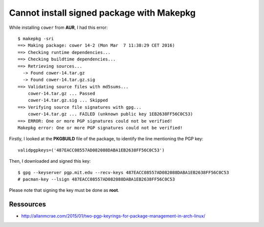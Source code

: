 ==========================================
Cannot install signed package with Makepkg
==========================================

While installing ``cower`` from **AUR**, I had this error::

    $ makepkg -sri
    ==> Making package: cower 14-2 (Mon Mar  7 11:38:29 CET 2016)
    ==> Checking runtime dependencies...
    ==> Checking buildtime dependencies...
    ==> Retrieving sources...
      -> Found cower-14.tar.gz
      -> Found cower-14.tar.gz.sig
    ==> Validating source files with md5sums...
        cower-14.tar.gz ... Passed
        cower-14.tar.gz.sig ... Skipped
    ==> Verifying source file signatures with gpg...
        cower-14.tar.gz ... FAILED (unknown public key 1EB2638FF56C0C53)
    ==> ERROR: One or more PGP signatures could not be verified!
    Makepkg error: One or more PGP signatures could not be verified!

Firstly, I looked at the **PKGBUILD** file of the package, to identify the line mentioning the PGP key::

    validpgpkeys=('487EACC08557AD082088DABA1EB2638FF56C0C53')

Then, I downloaded and signed this key::

  $ gpg --keyserver pgp.mit.edu --recv-keys 487EACC08557AD082088DABA1EB2638FF56C0C53
  # pacman-key --lsign 487EACC08557AD082088DABA1EB2638FF56C0C53

Please note that signing the key must be done as **root**.


Ressources
----------

- http://allanmcrae.com/2015/01/two-pgp-keyrings-for-package-management-in-arch-linux/
